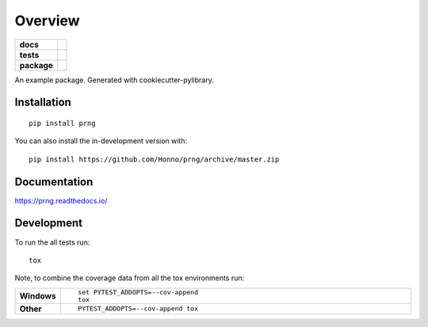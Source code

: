 ========
Overview
========

.. start-badges

.. list-table::
    :stub-columns: 1

    * - docs
      - |docs|
    * - tests
      - | |travis| |appveyor| |requires|
        | |codecov|
    * - package
      - | |version| |wheel| |supported-versions| |supported-implementations|
        | |commits-since|
.. |docs| image:: https://readthedocs.org/projects/prng/badge/?style=flat
    :target: https://readthedocs.org/projects/prng
    :alt: Documentation Status

.. |travis| image:: https://api.travis-ci.com/Honno/prng.svg?branch=master
    :alt: Travis-CI Build Status
    :target: https://travis-ci.org/Honno/prng

.. |appveyor| image:: https://ci.appveyor.com/api/projects/status/github/Honno/prng?branch=master&svg=true
    :alt: AppVeyor Build Status
    :target: https://ci.appveyor.com/project/Honno/prng

.. |requires| image:: https://requires.io/github/Honno/prng/requirements.svg?branch=master
    :alt: Requirements Status
    :target: https://requires.io/github/Honno/prng/requirements/?branch=master

.. |codecov| image:: https://codecov.io/gh/Honno/prng/branch/master/graphs/badge.svg?branch=master
    :alt: Coverage Status
    :target: https://codecov.io/github/Honno/prng

.. |version| image:: https://img.shields.io/pypi/v/prng.svg
    :alt: PyPI Package latest release
    :target: https://pypi.org/project/prng

.. |wheel| image:: https://img.shields.io/pypi/wheel/prng.svg
    :alt: PyPI Wheel
    :target: https://pypi.org/project/prng

.. |supported-versions| image:: https://img.shields.io/pypi/pyversions/prng.svg
    :alt: Supported versions
    :target: https://pypi.org/project/prng

.. |supported-implementations| image:: https://img.shields.io/pypi/implementation/prng.svg
    :alt: Supported implementations
    :target: https://pypi.org/project/prng

.. |commits-since| image:: https://img.shields.io/github/commits-since/Honno/prng/v0.1.1.svg
    :alt: Commits since latest release
    :target: https://github.com/Honno/prng/compare/v0.1.1...master



.. end-badges

An example package. Generated with cookiecutter-pylibrary.

Installation
============

::

    pip install prng

You can also install the in-development version with::

    pip install https://github.com/Honno/prng/archive/master.zip


Documentation
=============


https://prng.readthedocs.io/


Development
===========

To run the all tests run::

    tox

Note, to combine the coverage data from all the tox environments run:

.. list-table::
    :widths: 10 90
    :stub-columns: 1

    - - Windows
      - ::

            set PYTEST_ADDOPTS=--cov-append
            tox

    - - Other
      - ::

            PYTEST_ADDOPTS=--cov-append tox
